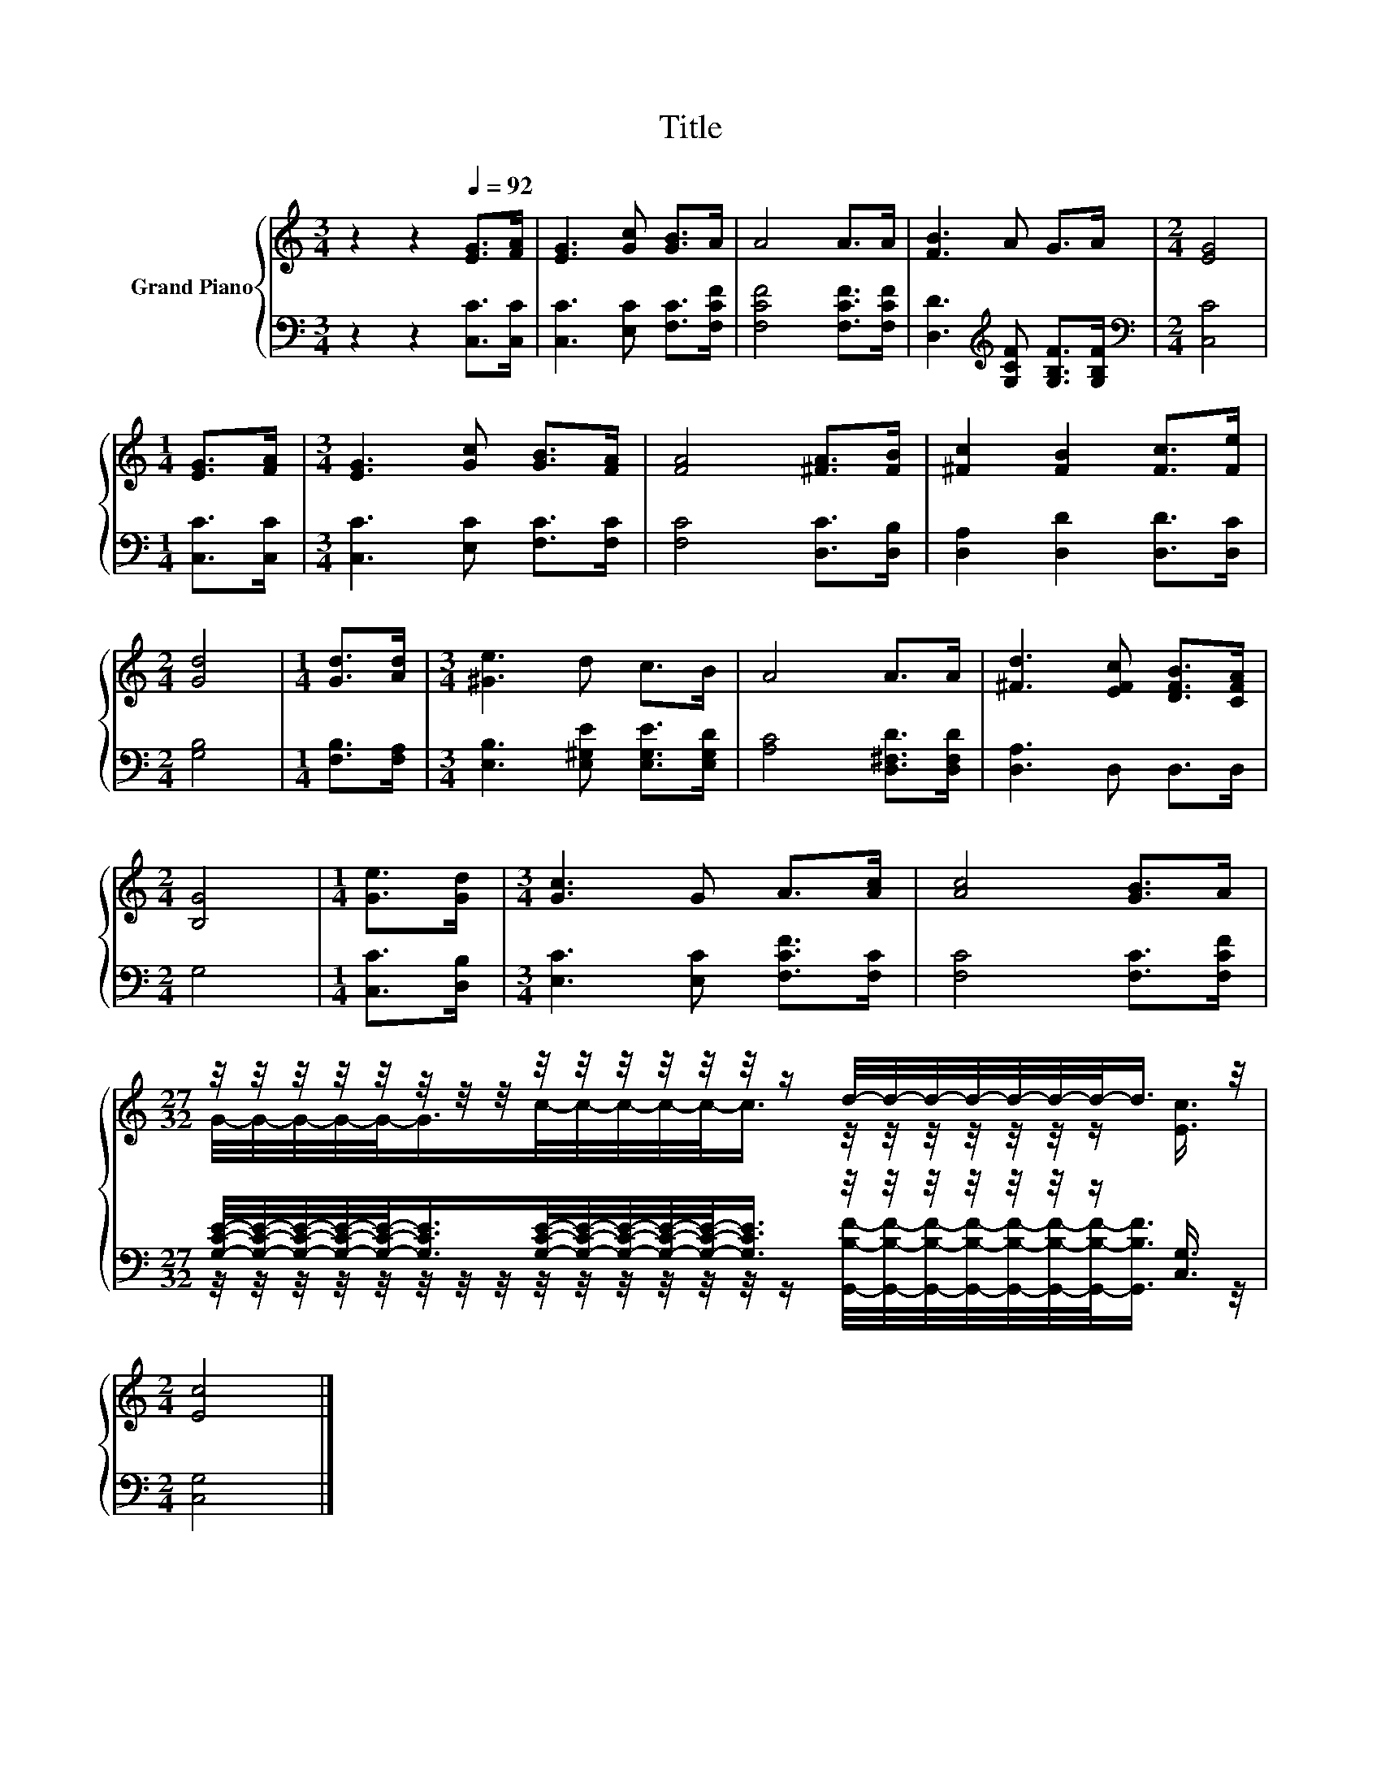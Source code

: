 X:1
T:Title
%%score { ( 1 3 ) | ( 2 4 ) }
L:1/8
M:3/4
K:C
V:1 treble nm="Grand Piano"
V:3 treble 
V:2 bass 
V:4 bass 
V:1
 z2 z2[Q:1/4=92] [EG]>[FA] | [EG]3 [Gc] [GB]>A | A4 A>A | [FB]3 A G>A |[M:2/4] [EG]4 | %5
[M:1/4] [EG]>[FA] |[M:3/4] [EG]3 [Gc] [GB]>[FA] | [FA]4 [^FA]>[FB] | [^Fc]2 [FB]2 [Fc]>[Fe] | %9
[M:2/4] [Gd]4 |[M:1/4] [Gd]>[Ad] |[M:3/4] [^Ge]3 d c>B | A4 A>A | [^Fd]3 [EFc] [DFB]>[CFA] | %14
[M:2/4] [B,G]4 |[M:1/4] [Ge]>[Gd] |[M:3/4] [Gc]3 G A>[Ac] | [Ac]4 [GB]>A | %18
[M:27/32] z/4 z/4 z/4 z/4 z/4 z/4 z/4 z/4 z/4 z/4 z/4 z/4 z/4 z/4 z/ d/4-d/4-d/4-d/4-d/4-d/4-d/-<d/ z/4 | %19
[M:2/4] [Ec]4 |] %20
V:2
 z2 z2 [C,C]>[C,C] | [C,C]3 [E,C] [F,C]>[F,CF] | [F,CF]4 [F,CF]>[F,CF] | %3
 [D,D]3[K:treble] [G,CF] [G,B,F]>[G,B,F] |[M:2/4][K:bass] [C,C]4 |[M:1/4] [C,C]>[C,C] | %6
[M:3/4] [C,C]3 [E,C] [F,C]>[F,C] | [F,C]4 [D,C]>[D,B,] | [D,A,]2 [D,D]2 [D,D]>[D,C] | %9
[M:2/4] [G,B,]4 |[M:1/4] [F,B,]>[F,A,] |[M:3/4] [E,B,]3 [E,^G,E] [E,G,E]>[E,G,D] | %12
 [A,C]4 [D,^F,D]>[D,F,D] | [D,A,]3 D, D,>D, |[M:2/4] G,4 |[M:1/4] [C,C]>[D,B,] | %16
[M:3/4] [E,C]3 [E,C] [F,CF]>[F,C] | [F,C]4 [F,C]>[F,CF] | %18
[M:27/32] [G,CE]/4-[G,CE]/4-[G,CE]/4-[G,CE]/4-[G,CE]/-<[G,CE]/[G,CE]/4-[G,CE]/4-[G,CE]/4-[G,CE]/4-[G,CE]/-<[G,CE]/ z/4 z/4 z/4 z/4 z/4 z/4 z/ [C,G,]3/4 | %19
[M:2/4] [C,G,]4 |] %20
V:3
 x6 | x6 | x6 | x6 |[M:2/4] x4 |[M:1/4] x2 |[M:3/4] x6 | x6 | x6 |[M:2/4] x4 |[M:1/4] x2 | %11
[M:3/4] x6 | x6 | x6 |[M:2/4] x4 |[M:1/4] x2 |[M:3/4] x6 | x6 | %18
[M:27/32] G/4-G/4-G/4-G/4-G/-<G/c/4-c/4-c/4-c/4-c/-<c/ z/4 z/4 z/4 z/4 z/4 z/4 z/ [Ec]3/4 | %19
[M:2/4] x4 |] %20
V:4
 x6 | x6 | x6 | x3[K:treble] x3 |[M:2/4][K:bass] x4 |[M:1/4] x2 |[M:3/4] x6 | x6 | x6 |[M:2/4] x4 | %10
[M:1/4] x2 |[M:3/4] x6 | x6 | x6 |[M:2/4] x4 |[M:1/4] x2 |[M:3/4] x6 | x6 | %18
[M:27/32] z/4 z/4 z/4 z/4 z/4 z/4 z/4 z/4 z/4 z/4 z/4 z/4 z/4 z/4 z/ [G,,B,F]/4-[G,,B,F]/4-[G,,B,F]/4-[G,,B,F]/4-[G,,B,F]/4-[G,,B,F]/4-[G,,B,F]/-<[G,,B,F]/ z/4 | %19
[M:2/4] x4 |] %20

